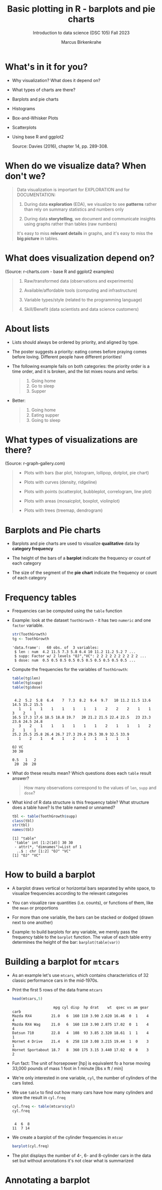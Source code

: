 #+title: Basic plotting in R - barplots and pie charts
#+AUTHOR: Marcus Birkenkrahe
#+SUBTITLE: Introduction to data science (DSC 105) Fall 2023
#+OPTIONS: toc:1 num:1
#+STARTUP: overview hideblocks indent inlineimages
#+PROPERTY: header-args:R :session *R* :exports both :results output
:REVEAL_PROPERTIES:
#+REVEAL_ROOT: https://cdn.jsdelivr.net/npm/reveal.js
#+REVEAL_REVEAL_JS_VERSION: 4
#+REVEAL_THEME: black
#+REVEAL_INIT_OPTIONS: transition: 'cube'
:END:
* What's in it for you?
#+attr_html: :width 200px
[[../img/whiskers.jpg]]

- Why visualization? What does it depend on?
- What types of charts are there?
- Barplots and pie charts
- Histograms
- Box-and-Whisker Plots
- Scatterplots
- Using base R and ggplot2

  Source: Davies (2016), chapter 14, pp. 289-308.

* When do we visualize data? When don't we?
#+attr_html: :width 600px
[[../img/9_bigpicture.jpg]]
#+begin_quote
Data visualization is important for EXPLORATION and for DOCUMENTATION:

1) During data *exploration* (EDA), we visualize to see *patterns* rather
   than rely on summary statistics and numbers only

2) During data *storytelling*, we document and communicate insights
   using graphs rather than tables (raw numbers)

It's easy to miss *relevant details* in graphs, and it's easy to miss
the *big picture* in tables.
#+end_quote
* What does visualization depend on?
#+attr_html: :width 600px
[[../img/9_viz.png]]
(Source: r-charts.com - base R and ggplot2 examples)

#+begin_quote

1) Raw/transformed data (observations and experiments)

2) Available/affordable tools (computing and infrastructure)

3) Variable types/style (related to the programming language)

4) Skill/Benefit (data scientists and data science customers)

#+end_quote
* About lists
[[../img/eatpraylove.jpg]]

- Lists should always be ordered by priority, and aligned by type.

- The poster suggests a priority: eating comes before praying comes
  before loving. Different people have different priorities!

- The following example fails on both categories: the priority order
  is a time order, and it is broken, and the list mixes nouns and
  verbs:
  #+begin_quote
  1) Going home
  2) Go to sleep
  3) Supper
  #+end_quote

- Better:
  #+begin_quote
  1) Going home
  2) Eating supper
  3) Going to sleep
  #+end_quote

* What types of visualizations are there?
#+attr_html: :width 600px
[[../img/9_chart_types.png]]
(Source: r-graph-gallery.com)
#+begin_quote
- Plots with bars (bar plot, histogram, lollipop, dotplot, pie chart)

- Plots with curves (density, ridgeline)

- Plots with points (scatterplot, bubbleplot, correlogram, line plot)

- Plots with areas (mosaicplot, boxplot, violinplot)

- Plots with trees (treemap, dendrogram)
#+end_quote

* Barplots and Pie charts
#+attr_html: :width 400px
[[../img/9_piebar.png]]

- Barplots and pie charts are used to visualize *qualitative* data by
  *category frequency*

- The height of the bars of a *barplot* indicate the frequency or count
  of each category

- The size of the segment of the *pie chart* indicate the frequency or
  count of each category

* Frequency tables

- Frequencies can be computed using the ~table~ function

- Example: look at the dataset ~ToothGrowth~ - it has two ~numeric~ and
  one ~factor~ variable.
  #+begin_src R
    str(ToothGrowth)
    tg <- ToothGrowth
  #+end_src

  #+RESULTS:
  : 'data.frame':	60 obs. of  3 variables:
  :  $ len : num  4.2 11.5 7.3 5.8 6.4 10 11.2 11.2 5.2 7 ...
  :  $ supp: Factor w/ 2 levels "OJ","VC": 2 2 2 2 2 2 2 2 2 2 ...
  :  $ dose: num  0.5 0.5 0.5 0.5 0.5 0.5 0.5 0.5 0.5 0.5 ...

- Compute the frequencies for the variables of ~ToothGrowth~:
  #+begin_src R
    table(tg$len)
    table(tg$supp)
    table(tg$dose)
  #+end_src

  #+RESULTS:
  #+begin_example

   4.2  5.2  5.8  6.4    7  7.3  8.2  9.4  9.7   10 11.2 11.5 13.6 14.5 15.2 15.5 
     1    1    1    1    1    1    1    1    2    2    2    1    1    3    2    1 
  16.5 17.3 17.6 18.5 18.8 19.7   20 21.2 21.5 22.4 22.5   23 23.3 23.6 24.5 24.8 
     3    2    1    1    1    1    1    1    2    1    1    1    2    2    1    1 
  25.2 25.5 25.8 26.4 26.7 27.3 29.4 29.5 30.9 32.5 33.9 
     1    2    1    4    1    2    1    1    1    1    1

  OJ VC 
  30 30

  0.5   1   2 
   20  20  20
  #+end_example

- What do these results mean? Which questions does each ~table~ result
  answer?
  #+begin_quote
  How many observations correspond to the values of ~len~, ~supp~ and
  ~dose~?
  #+end_quote

- What kind of R data structure is this frequency table? What
  structure does a table have? Is the table named or unnamed?
  #+begin_src R
    tbl <- table(ToothGrowth$supp)
    class(tbl) 
    str(tbl)
    names(tbl)
  #+end_src

  #+RESULTS:
  : [1] "table"
  :  'table' int [1:2(1d)] 30 30
  :  - attr(*, "dimnames")=List of 1
  :   ..$ : chr [1:2] "OJ" "VC"
  : [1] "OJ" "VC"

* How to build a barplot
#+attr_html: :width 400px
[[../img/errorbar.png]]

- A barplot draws vertical or horizontal bars separated by white
  space, to visualize frequencies according to the relevant categories

- You can visualize raw quantities (i.e. counts), or functions of
  them, like the ~mean~ or proportions

- For more than one variable, the bars can be stacked or dodged (drawn
  next to one another)

- Example: to build barplots for any variable, we merely pass the
  frequency table to the ~barplot~ function. The value of each table
  entry determines the height of the bar: ~barplot(table(var))~

* Building a barplot for ~mtcars~

- As an example let's use ~mtcars~, which contains characteristics of 32
  classic performance cars in the mid-1970s.

- Print the first 5 rows of the data frame ~mtcars~
  #+begin_src R
    head(mtcars,5)
  #+end_src

  #+RESULTS:
  :                    mpg cyl disp  hp drat    wt  qsec vs am gear carb
  : Mazda RX4         21.0   6  160 110 3.90 2.620 16.46  0  1    4    4
  : Mazda RX4 Wag     21.0   6  160 110 3.90 2.875 17.02  0  1    4    4
  : Datsun 710        22.8   4  108  93 3.85 2.320 18.61  1  1    4    1
  : Hornet 4 Drive    21.4   6  258 110 3.08 3.215 19.44  1  0    3    1
  : Hornet Sportabout 18.7   8  360 175 3.15 3.440 17.02  0  0    3    2

- Fun fact: The unit of horsepower [hp] is equivalent fo a horse
  moving 33,000 pounds of mass 1 foot in 1 minute [lbs x ft / min]

- We're only interested in one variable, ~cyl~, the number of cylinders
  of the cars listed.

- We use ~table~ to find out how many cars have how many cylinders and
  store the result in ~cyl.freq~
  #+begin_src R
    cyl.freq <- table(mtcars$cyl)
    cyl.freq
  #+end_src

  #+RESULTS:
  : 
  :  4  6  8 
  : 11  7 14

- We create a barplot of the cylinder frequencies in ~mtcar~
  #+begin_src R :results graphics file :file ../img/9_cyl.png
    barplot(cyl.freq)
  #+end_src

  #+RESULTS:
  [[file:../img/9_cyl.png]]

- The plot displays the number of 4-, 6- and 8-cylinder cars in the
  data set but without annotations it's not clear what is summarized

* Annotating a barplot

- Annotating a barplot works no different than annotating any plot,
  which is a great advantage of base R plotting

- The ~barplot~ function has a bunch of parameters, which you can view
  with ~help~ (if you run this in Org-mode, you have to quit with ~C-g~)
  #+begin_src R
    ##  help(barplot)
  #+end_src

  #+RESULTS:

- For the simplest annotation, we need:
  1) title (~main~)
  2) x-axis label (~xlab~)
  3) y-axis label (~ylab~)

- Customization for the barplot of ~cyl.freq~:
  #+begin_src R :results graphics file :file ../img/9_cyl_ann.png
    barplot(
      height = cyl.freq,
      main = "Barplot of 4-, 5- and 6-cylinder cars in mtcars",
      xlab = "Number of cylinders",
      ylab = "Frequency"
    )
  #+end_src

  #+RESULTS:
  [[file:../img/9_cyl_ann.png]]

* NEXT Practice: building a simple barplot

1) Check the ~help~ for the ~read.csv~ function. What's the difference
   between ~read.csv~ and ~read.csv2~?
   #+begin_quote
   The separator between the data is ~,~ for ~read.csv~ and ~;~ for
   ~read.csv2~.
   #+end_quote

2) What is the meaning of the parameter ~stringsAsFactors~?
   #+begin_quote
   Setting this parameter to ~TRUE~ converts all ~character~ vectors to
   ~factor~ vectors.
   #+end_quote

3) Save the file at https://tinyurl.com/spdnvxbr as a data frame using
   ~read.csv~. Look at the file to check if ~header~ should be ~TRUE~ or
   ~FALSE~, and set ~stringsAsFactors=TRUE~.

   #+begin_src R :results silent
     df <- read.csv(file="https://tinyurl.com/spdnvxbr",
                    header=TRUE,
                    stringsAsFactors=TRUE)
   #+end_src

4) Save the file again as a data frame ~dnf~ but this time do *not* set
   ~stringsAsFactors~ to ~TRUE~. Print the structure of ~dnf~.
   #+begin_src R
     dnf <- read.csv(file="https://tinyurl.com/spdnvxbr",
                     header=TRUE)
     str(dnf)
   #+end_src

   #+RESULTS:
   : 'data.frame':	10 obs. of  4 variables:
   :  $ Weight: int  55 85 75 42 93 63 58 75 89 67
   :  $ Height: int  161 185 174 154 188 178 170 167 181 178
   :  $ Sex   : chr  "female" "male" "male" "female" ...
   :  $ Name  : chr  "Jane" "Jim" "Joe" "Carla" ...


5) Change the ~character~ vectors to ~factor~ vectors in ~dnf~.
   #+begin_src R :results silent
     dnf$Sex <- factor(dnf$Sex)
     dnf$Name <- factor(dnf$Name)
   #+end_src

6) Use a function to check that ~df~ and ~dnf~ are identical.
   #+begin_src R
     identical(df,dnf)
   #+end_src

   #+RESULTS:
   : [1] TRUE

6) Check the structure of the data frame ~df~.
   #+begin_src R
     str(df)
   #+end_src

   #+RESULTS:
   : 'data.frame':	10 obs. of  4 variables:
   :  $ Weight: int  55 85 75 42 93 63 58 75 89 67
   :  $ Height: int  161 185 174 154 188 178 170 167 181 178
   :  $ Sex   : Factor w/ 2 levels "female","male": 1 2 2 1 2 2 1 2 2 1
   :  $ Name  : Factor w/ 10 levels "Carl","Carla",..: 7 8 9 2 1 3 6 4 5 10

7) Print the data frame.
   #+begin_src R
     df
   #+end_src

   #+RESULTS:
   #+begin_example
      Weight Height    Sex  Name
   1      55    161 female  Jane
   2      85    185   male   Jim
   3      75    174   male   Joe
   4      42    154 female Carla
   5      93    188   male  Carl
   6      63    178   male Chris
   7      58    170 female  Dora
   8      75    167   male  Dave
   9      89    181   male Derek
   10     67    178 female Lucia
   #+end_example

8) Compute the frequency table for the variable ~Sex~, store it in
   ~sex.freq~ and print ~sex.freq~.
   #+begin_src R
     sex.freq <- table(df$Sex)
     sex.freq
   #+end_src

   #+RESULTS:
   : 
   : female   male 
   :      4      6

9) What information does ~sex.freq~ contain? Write your answer below (as
   a full sentence).
   #+begin_quote
   The data frame contains observations on four female and six male
   participants.
   #+end_quote

10) Create a barplot for the ~Sex~ category and store it in the file
    ~sex.png~.
    #+begin_src R :results graphics file :file ../img/9_sex.png
      barplot(height = sex.freq)
    #+end_src

    #+RESULTS:
    [[file:../img/9_sex.png]]

11) Annotate the barplot by adding the title "Barplot of the data set
    df", and x- and y-axis labels. Orient the axis labels horizontally
    by adding the parameter ~las=1~.
    #+begin_src R :results graphics file :file ../img/9_sex_ann.png
      barplot(
        height = sex.freq,
        xlab = "Participants",
        ylab = "Frequency",
        main = "Barplot of the data set df",
        las = 1)
    #+end_src

    #+RESULTS:
    [[file:../img/9_sex_ann.png]]

* Building stacked/dodged barplots

- If you continue your exploration at this point in Org-mode, you can
  use ~M-x org-babel-execute-buffer~ to run all code blocks in this buffer

- We're interested in cylinder and transmission information from the
  ~mtcars~ data set: for example, how many 4-cylinder cars have
  automatic transmission?
  #+begin_src R
    cylinders <- mtcars$cyl
    transmission <- mtcars$am
    table(cylinders)  # frequency table for all cars
    table(cylinders[transmission == 0])  # table for automatic cars
    table(cylinders[transmission == 0])["4"] # 4-cylinder automatic cars
  #+end_src

  #+RESULTS:
  : cylinders
  :  4  6  8 
  : 11  7 14
  : 
  :  4  6  8 
  :  3  4 12
  : 4 
  : 3

- /Stacked/ barplots have bars that are split up vertically

- In /dodged/ or /side-by-side/ barplots, the bars are broken up and
  placed next to one another - the figure shows the contrast:
  #+attr_html: :width 500px
  [[../img/9_cylam.png]]

* Frequency matrix

- To make such plots, ~barplot~ needs a suitably arranged matrix as its
  first argument. E.g. for ~cylinders~ and ~transmissions~, it shows the
  number of all cylinders associated with each transmission type:
  #+begin_src R
    cyl.freq.matrix <- table(transmission, cylinders)
    cyl.freq.matrix
  #+end_src

  #+RESULTS:
  :             cylinders
  : transmission  4  6  8
  :            0  3  4 12
  :            1  8  3  2

- The condition for ~table~ to cross-tabulate categorical variables (or
  vectors of discrete numeric values) is that the vectors have the
  *same length*.

- Column vectors having the same length means that for each
  observation, values of both variables were recorded: each car in
  ~mtcars~ has a ~cylinders~ and a ~transmission~ value.

- Each bar of the barplot corresponds to a column of the supplied
  matrix, and it is further split by the row values.

- Creating the barplot:
  #+begin_src R :results graphics file :file ../img/9_cyl_am.png
    barplot(cyl.freq.matrix,
            las = 1) # label orientation
  #+end_src

  #+RESULTS:
  [[file:../img/9_cyl_am.png]]

- Each bar/column of the plot corresponds to a column of the
  categorical variable on the x-axis. Let's customize it!

* Customizing barplots

- There are a LOT of potential parameters in ~help(barplot)~ with the
  default values. To find =las=, you need to check =par= (graphics).
  #+begin_example R
  barplot(height, width = 1, space = NULL,
          names.arg = NULL, legend.text = NULL, beside = FALSE,
          horiz = FALSE, density = NULL, angle = 45,
          col = NULL, border = par("fg"),
          main = NULL, sub = NULL, xlab = NULL, ylab = NULL,
          xlim = NULL, ylim = NULL, xpd = TRUE, log = "",
          axes = TRUE, axisnames = TRUE,
          cex.axis = par("cex.axis"), cex.names = par("cex.axis"),
          inside = TRUE, plot = TRUE, axis.lty = 0, offset = 0,
          add = FALSE, ann = !add && par("ann"),
          args.legend = NULL, ...)
  #+end_example

- Let's look at some of these, which we will customize later:

  1) ~height~ is a non-optional argument (vector or matrix)
  2) ~horiz = FALSE~ means bars are drawn vertically (first on the
     left); if ~TRUE~, bars are drawn horizontally (first at bottom)
  3) ~names.arg = NULL~ means that names for each bar are taken from the
     ~names~ attribute of ~height~ if it is a vector, or the column
     names if it is a matrix (which is what happened here):
     #+begin_src R
       colnames(cyl.freq.matrix)
     #+end_src

     #+RESULTS:
     : [1] "4" "6" "8"

  4) ~beside = FALSE~ means stacked bars, ~TRUE~ means side-by-side bars
  5) ~legend.text~ is a quick way to add a legend (always useful)

- We already know how to add a title and x- and y-axis labels:
  #+begin_src R :results graphics file :file ../img/9_cyl_am1.png
    barplot(cyl.freq.matrix,
            las = 1,
            main = "Car counts by transmission and cylinders",
            xlab = "Number of cylinders",
            ylab = "Number of cars")
  #+end_src

  #+RESULTS:
  [[file:../img/9_cyl_am1.png]]

- Change the x-axis names to more meaningful values with ~names.arg~:
  #+begin_src R :results graphics file :file ../img/9_cyl_am2.png
    barplot(cyl.freq.matrix,
            las = 1,
            main = "Car counts by transmission and cylinders",
            xlab = "Transmission type",
            ylab = "Number of cars",
            names.arg = c("V4", "V6", "V8"))
  #+end_src

  #+RESULTS:
  [[file:../img/9_cyl_am2.png]]

- Add a legend using ~legend.text~:
  #+begin_src R :results graphics file :file ../img/9_cyl_am3.png
    barplot(cyl.freq.matrix,
            las = 1,
            main = "Car counts by transmission and cylinders",
            xlab = "Transmission type",
            ylab = "Number of cars",
            names.arg = c("V4", "V6", "V8"),
            legend.text = c("Auto", "Manual"))
  #+end_src

  #+RESULTS:
  [[file:../img/9_cyl_am3.png]]

- We don't want the legend to overlap with the bars: we use
  the ~args.legend~ parameter to change the position:
  #+begin_src R :results graphics file :file ../img/9_cyl_am4.png
    barplot(cyl.freq.matrix,
            las = 1,
            main = "Car counts by transmission and cylinders",
            xlab = "Transmission type",
            ylab = "Number of cars",
            names.arg = c("V4", "V6", "V8"),
            legend.text = c("Auto", "Manual"),
            args.legend = list(x="topleft"))
  #+end_src

  #+RESULTS:
  [[file:../img/9_cyl_am4.png]]

- Turning it on its side changing the parameter ~horiz~ to ~TRUE~ (and
  moving the legend to center ~right~):
  #+begin_src R :results graphics file :file ../img/9_cyl_am5.png
    barplot(cyl.freq.matrix,
            las = 1,
            main = "Car counts by transmission and cylinders",
            xlab = "Transmission type",
            ylab = "Number of cars",
            names.arg = c("V4", "V6", "V8"),
            legend.text = c("Auto", "Manual"),
            args.legend = list(x="right"),
            horiz = TRUE)
  #+end_src

  #+RESULTS:
  [[file:../img/9_cyl_am5.png]]

- Finally, let's look at the dodged version of this plot:
  #+name: dodged
  #+begin_src R :results graphics file :file ../img/9_cyl_am6.png
    barplot(cyl.freq.matrix,
            las = 1,
            main = "Car counts by transmission and cylinders",
            ylab = "Transmission type",
            xlab = "Number of cars",
            names.arg = c("V4", "V6", "V8"),
            legend.text = c("Auto", "Manual"),
            args.legend = list(x="right"),
            horiz = TRUE,
            beside = TRUE)
  #+end_src

  #+RESULTS: dodged
  [[file:../img/9_cyl_am6.png]]

- Especially for stacked plots, it might be good to see the values
  attached to the bars. There is no parameter to do this, we must use
  ~text~: the ~labels~ inside the function use the ~numeric~ values and
  convert them to ~character~ values for printing.

- For completeness: both final plots in a side-by-side plot array:
  #+begin_src R :results graphics file :file ../img/9_cyl_am7.png
    par(mfrow=c(1,2), pty='s')
    barplot(cyl.freq.matrix,
            las = 1,
            xlab = "Transmission type",
            ylab = "Number of cars",
            names.arg = c("V4", "V6", "V8"),
            legend.text = c("Auto", "Manual"),
            args.legend = list(x="topleft",
                               cex=0.9))
    title("Stacked vertical barplot",
          cex.main=0.9)
    barplot(cyl.freq.matrix,
            las = 1,
            ylab = "Transmission type",
            xlab = "Number of cars",
            names.arg = c("V4", "V6", "V8"),
            legend.text = c("Auto", "Manual"),
            args.legend = list(x="right",
                               cex=0.9),
            horiz = TRUE,
            beside = TRUE)
    title("Stacked horizontal barplot",
          cex.main=0.9)
  #+end_src

  #+RESULTS:
  [[file:9_cyl_am7.png]]

* Barplots with ggplot2

- The ggplot2 package is an alternative to base R plotting

- It it based on the "grammar of graphics" methodology: customization
  is layered on top of the raw data plot using the ~+~ operator

- You can use ~ggplot~ to make this plot but the layers stay the same
  #+attr_html: :width 400px
  [[../img/7_gg.png]]

- Unlike base R, ggplot2 requires ~data.frame~ format, and is more picky

- The ([[https://ggplot2.tidyverse.org/reference/qplot.html][deprecated]]) function ~ggplot2::qplot~ is a shortcut that looks
  like ~plot~: the code below produces a basic barplot from ~mtcars$cyl~

  #+begin_src R :results graphics file :file ../img/7_qplot.png
    library(ggplot2)
    qplot(factor(mtcars$cyl), geom="bar")
  #+end_src

  #+RESULTS:
  [[file:../img/7_qplot.png]]

- Here, the relevant "geometry" is ~"bar"~ and the ~numeric~ variable must
  be supplied as a ~factor~ to allow treating it like a category

- To get this plot with ~barplot~ in base R, you need the frequency
  ~table~ function but you don't need to change the vector to ~factor~

- To produce a ggplot2 version of the dodged barplot created earlier
  in base R, you can use this code:
  #+begin_src R :results graphics file :file ../img/7_ggplot.png
    qplot(
      factor(mtcars$cyl),
      geom="blank",
      fill=factor(mtcars$am),
      xlab="Number of cylinders",
      ylab="Number of cars",
      main="Car counts by transmission and cylinders") +
      geom_bar(position="dodge") +
      scale_x_discrete(
        labels=c("V4", "V6", "V8")) +
      scale_y_continuous(
        breaks=seq(0,12,2)) +
      coord_flip() +
      theme_bw() +
      scale_fill_grey(
        name="Trans",
        labels=c("auto","manual"))
  #+end_src

  #+RESULTS:
  [[file:../img/7_ggplot.png]]

- Direct contrast between ggplot2 and base R code: the default in
  ggplot2 is color (you can [[https://ggplot2.tidyverse.org/reference/ggtheme.html][pick another theme]])
  #+attr_html: :width 700px
  [[../img/7_plots.png]]

- The default makes the code just as short as the base R solution:
  #+begin_src R :results graphics file :file ../img/7_ggplot1.png
    qplot(
      factor(mtcars$cyl),
      geom="blank",
      fill=factor(mtcars$am),
      xlab="Number of cylinders",
      ylab="Number of cars",
      main="Car counts by transmission and cylinders") +
      geom_bar(position="dodge") +
      coord_flip()
  #+end_src

  #+RESULTS:
  [[file:../img/7_ggplot1.png]]

* Practice ggplot2

*Create a practice file ~ggplot2.org~ to work in: [[https://tinyurl.com/3pjpbyvz][tinyurl.com/3pjpbyvz]]*

1) Create barplot for the ~ToothGrowth~ dataset:
   - use the function ~ggplot~ with the arguments ~data=ToothGrowth~ and
     ~aes(x=supp,y=len)~
   - store the plot in an object ~p~
   - print ~p~
   #+begin_src R :results graphics file :file ../img/7_ggtg.png
     ggplot(
       data = ToothGrowth,
       aes(x=supp, y=len)) -> p
     p
   #+end_src

   #+RESULTS:
   [[file:../img/7_ggtg.png]]

2) Add a barplot geometry layer to the plot ~p~:
   - add (~+~) ~geom_bar(stat="identity", width=0.8)~
   - store the new plot in ~p1~ and print it
   - note that adding with ~+~ on a new line gives an error!
   #+begin_src R :results graphics file :file ../img/7_ggtg1.png
     p +
       geom_bar(
         stat="identity",
         width=0.8) -> p1
     p1
   #+end_src

   #+RESULTS:
   [[file:../img/7_ggtg1.png]]

3) Turn the plot on its side:
   - Add ~coord_flip()~ to ~p1~
   - Store it in ~p2~ and print it
   #+begin_src R :results graphics file :file ../img/7_ggtg2.png
     p +
       geom_bar(
         stat="identity",
         width=0.8) +
       coord_flip() -> p2
     p2
   #+end_src

   #+RESULTS:
   [[file:../img/7_ggtg2.png]]

4) Using ~ggplot~, make a stacked barplot of ~ToothGrowth~ which shows the
   dosage ~dose~ for each ~supp~ category, and add ~theme_minimal~: save in
   ~p3~ and print plot
   #+begin_src R :results graphics file :file ../img/7_ggtg3.png
     ggplot(
       data=ToothGrowth,
       aes(x=supp,
           y=len,
           fill=dose)) +
       geom_bar(stat="identity") +
       theme_minimal() -> p3
     p3
   #+end_src

   #+RESULTS:
   [[file:../img/7_ggtg3.png]]

* Pie charts with base R

- Pie charts are an alternative to visualizing category frequencies

- Pie slices represent relative counts of each categorical variable

- Example: remember the ~cylinders~ in the ~mtcars~ data set?
  #+begin_src R :results graphics file :file ../img/9_cylbar.png
    cyl.freq <- table(mtcars$cyl)
    barplot(height=cyl.freq)
  #+end_src

  #+RESULTS:
  [[file:../img/9_cylbar.png]]

- Use ~pie~ to create a pie chart:
  #+begin_src R :results graphics file :file ../img/9_cylpie.png
    pie(x=cyl.freq)
  #+end_src

  #+RESULTS:
  [[file:../img/9_cylpie.png]]

- Customize with parameters ~label~ (axis labels), ~col~ (color) and ~main~
  (title):
  #+begin_src R :results graphics file :file ../img/9_cylpie1.png
    pie(
      x = cyl.freq,
      labels = c("V4", "V6", "V8"),
      col = c("white","gray","black"),
      main = "Performance cars by cylinder")
  #+end_src

  #+RESULTS:
  [[file:../img/9_cylpie1.png]]

- Both plots next to one another in a plot array
  #+begin_src R :results graphics file :file ../img/9_barpie.png
    par(mfrow=c(1,2),pty='s')
    cyl.freq <- table(mtcars$cyl)
    pie(
      x = cyl.freq,
      labels = c("V4", "V6", "V8"),
      col = c("white","gray","black"),
      main = "Pie chart")
    barplot(
      height = cyl.freq,
      main = "Barplot",
      xlab = "Number of cylinders",
      ylab = "Frequency"
    )
  #+end_src

  #+RESULTS:
  [[file:../img/9_barpie.png]]

* Pie charts with ggplot2

- There's no pie chart geometry in ggplot2, you have to improvise:
  first build the data frame to be plotted:
  #+begin_src R
    value <- c(sum(mtcars$cyl == "4"),
               sum(mtcars$cyl == "6"),
               sum(mtcars$cyl == "8"))
    value
    group <- c("V4","V6","V8")
    group
    data <- data.frame(value,group)
    data
  #+end_src

  #+RESULTS:
  : [1] 11  7 14
  : [1] "V4" "V6" "V8"
  :   value group
  : 1    11    V4
  : 2     7    V6
  : 3    14    V8

- Then plot as a barplot with polar coordinates:
  #+begin_src R :results graphics file :file ../img/9_cylpie2.png
    ggplot(data,
           aes(x="", y=value, fill=group)) +
      geom_bar(width=1, stat="identity") +
      coord_polar("y", start=0)
  #+end_src

  #+RESULTS:
  [[file:../img/9_cylpie2.png]]

- Pie charts are only useful when you have few categories that are
  unordered. As soon as you want to display a second variable, or if
  you have more than a few levels, bar charts are to be preferred.

* References

- [[http://www.sthda.com/english/wiki/ggplot2-barplots-quick-start-guide-r-software-and-data-visualization]["ggplot2 barplots: Quick start guide", sthda.com]]


